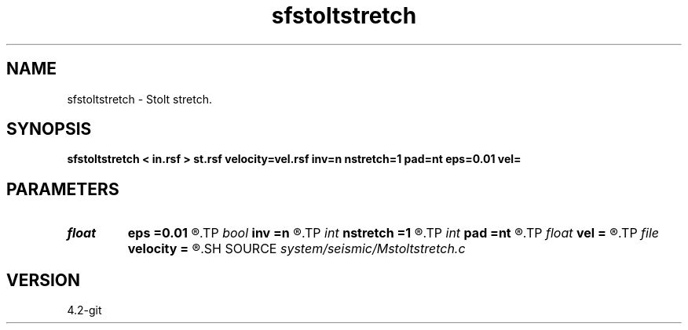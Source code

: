 .TH sfstoltstretch 1  "APRIL 2023" Madagascar "Madagascar Manuals"
.SH NAME
sfstoltstretch \- Stolt stretch. 
.SH SYNOPSIS
.B sfstoltstretch < in.rsf > st.rsf velocity=vel.rsf inv=n nstretch=1 pad=nt eps=0.01 vel=
.SH PARAMETERS
.PD 0
.TP
.I float  
.B eps
.B =0.01
.R  	stretch regularization
.TP
.I bool   
.B inv
.B =n
.R  [y/n]	if y, inverse stretch
.TP
.I int    
.B nstretch
.B =1
.R  	number of steps
.TP
.I int    
.B pad
.B =nt
.R  	time axis padding
.TP
.I float  
.B vel
.B =
.R  	reference velocity
.TP
.I file   
.B velocity
.B =
.R  	auxiliary input file name
.SH SOURCE
.I system/seismic/Mstoltstretch.c
.SH VERSION
4.2-git

